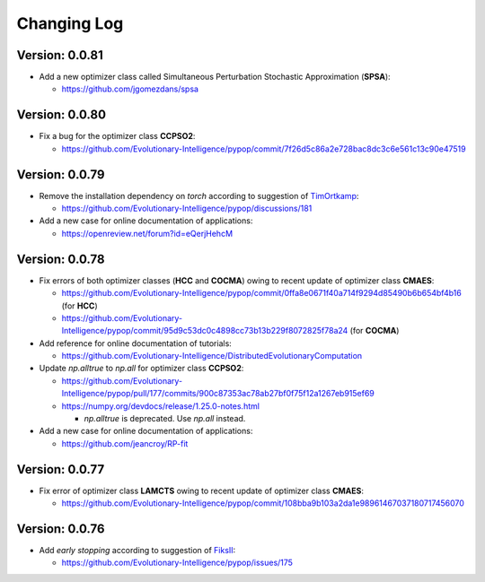 Changing Log
============

Version: 0.0.81
---------------

* Add a new optimizer class called Simultaneous Perturbation Stochastic Approximation (**SPSA**):

  * https://github.com/jgomezdans/spsa

Version: 0.0.80
---------------

* Fix a bug for the optimizer class **CCPSO2**:

  * https://github.com/Evolutionary-Intelligence/pypop/commit/7f26d5c86a2e728bac8dc3c6e561c13c90e47519

Version: 0.0.79
---------------

* Remove the installation dependency on `torch` according to suggestion of `TimOrtkamp <https://github.com/TimOrtkamp>`_:

  * https://github.com/Evolutionary-Intelligence/pypop/discussions/181

* Add a new case for online documentation of applications:

  * https://openreview.net/forum?id=eQerjHehcM

Version: 0.0.78
---------------

* Fix errors of both optimizer classes (**HCC** and **COCMA**) owing to recent update of optimizer class **CMAES**:

  * https://github.com/Evolutionary-Intelligence/pypop/commit/0ffa8e0671f40a714f9294d85490b6b654bf4b16  (for **HCC**)
  * https://github.com/Evolutionary-Intelligence/pypop/commit/95d9c53dc0c4898cc73b13b229f8072825f78a24  (for **COCMA**)

* Add reference for online documentation of tutorials:

  * https://github.com/Evolutionary-Intelligence/DistributedEvolutionaryComputation

* Update `np.alltrue` to `np.all` for optimizer class **CCPSO2**:

  * https://github.com/Evolutionary-Intelligence/pypop/pull/177/commits/900c87353ac78ab27bf0f75f12a1267eb915ef69
  * https://numpy.org/devdocs/release/1.25.0-notes.html

    * `np.alltrue` is deprecated. Use `np.all` instead.

* Add a new case for online documentation of applications:

  * https://github.com/jeancroy/RP-fit

Version: 0.0.77
---------------

* Fix error of optimizer class **LAMCTS** owing to recent update of optimizer class **CMAES**:

  * https://github.com/Evolutionary-Intelligence/pypop/commit/108bba9b103a2da1e98961467037180717456070

Version: 0.0.76
---------------

* Add *early stopping* according to suggestion of `FiksII <https://github.com/FiksII>`_:

  * https://github.com/Evolutionary-Intelligence/pypop/issues/175
